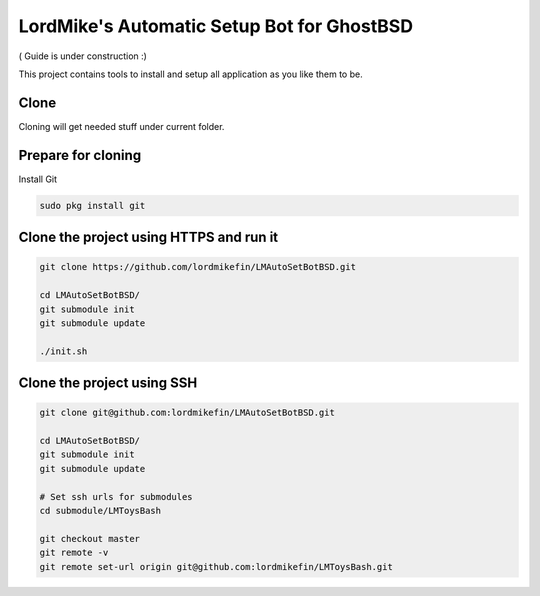 
LordMike's Automatic Setup Bot for GhostBSD
=======================================


( Guide is under construction :)


This project contains tools to install and setup all application as you like them to be.


Clone
-----

Cloning will get needed stuff under current folder.


Prepare for cloning
-------------------

Install Git

.. code-block:: bash

 sudo pkg install git


Clone the project using HTTPS and run it
----------------------------------------

.. code-block:: bash

 git clone https://github.com/lordmikefin/LMAutoSetBotBSD.git
 
 cd LMAutoSetBotBSD/
 git submodule init
 git submodule update
 
 ./init.sh


Clone the project using SSH
---------------------------

.. code-block:: bash

 git clone git@github.com:lordmikefin/LMAutoSetBotBSD.git
 
 cd LMAutoSetBotBSD/
 git submodule init
 git submodule update
 
 # Set ssh urls for submodules
 cd submodule/LMToysBash
 
 git checkout master
 git remote -v
 git remote set-url origin git@github.com:lordmikefin/LMToysBash.git


